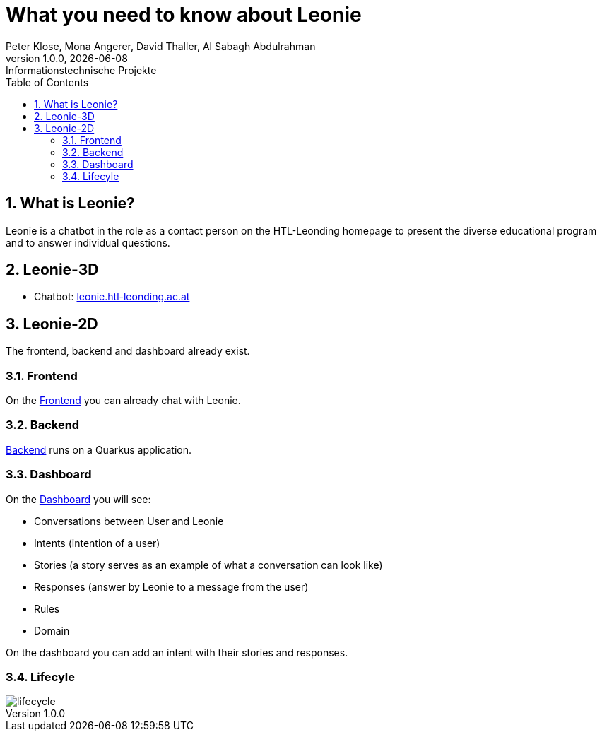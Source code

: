 = What you need to know about Leonie
Peter Klose, Mona Angerer, David Thaller, Al Sabagh Abdulrahman
1.0.0, {docdate}: Informationstechnische Projekte
ifndef::imagesdir[:imagesdir: images]
//:toc-placement!:  // prevents the generation of the doc at this position, so it can be printed afterwards
:sourcedir: ../src/main/java
:icons: font
:sectnums:    // Nummerierung der Überschriften / section numbering
:toc: left

//Need this blank line after ifdef, don't know why...
ifdef::backend-html5[]

// print the toc here (not at the default position)
//toc::[]
== What is Leonie?
Leonie  is a chatbot in the role as a contact person on the HTL-Leonding homepage to present the diverse educational program and to answer individual questions.

== Leonie-3D
- Chatbot: https://leonie.htl-leonding.ac.at/[leonie.htl-leonding.ac.at]

== Leonie-2D
The frontend, backend and dashboard already exist.

=== Frontend
On the https://student.cloud.htl-leonding.ac.at/d.pavelescu/frontend[Frontend] you can already chat with Leonie.


=== Backend
https://student.cloud.htl-leonding.ac.at/d.pavelescu/backend[Backend] runs on a Quarkus application.

=== Dashboard
On the https://student.cloud.htl-leonding.ac.at/d.pavelescu/dashboard/[Dashboard] you will see:

* Conversations between User and Leonie
* Intents (intention of a user)
* Stories (a story serves as an example of what a conversation can look like)
* Responses (answer by Leonie to a message from the user)
* Rules
* Domain

On the dashboard you can add an intent with their stories and responses.

=== Lifecyle

image::img/lifecycle.jpeg[]


